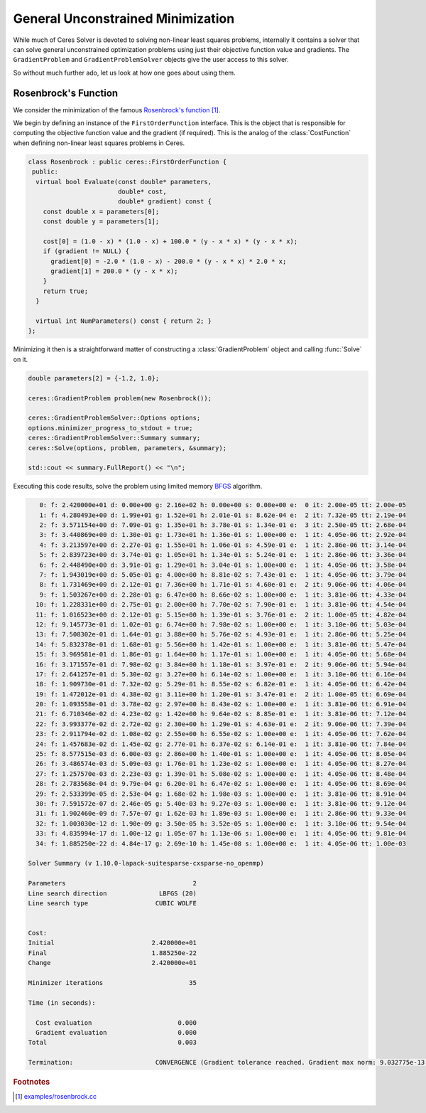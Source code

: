 .. highlight:: c++

.. default-domain:: cpp

.. _chapter-gradient_tutorial:

==================================
General Unconstrained Minimization
==================================

While much of Ceres Solver is devoted to solving non-linear least
squares problems, internally it contains a solver that can solve
general unconstrained optimization problems using just their objective
function value and gradients. The ``GradientProblem`` and
``GradientProblemSolver`` objects give the user access to this solver.

So without much further ado, let us look at how one goes about using
them.

Rosenbrock's Function
=====================

We consider the minimization of the famous `Rosenbrock's function
<http://en.wikipedia.org/wiki/Rosenbrock_function>`_ [#f1]_.

We begin by defining an instance of the ``FirstOrderFunction``
interface. This is the object that is responsible for computing the
objective function value and the gradient (if required). This is the
analog of the :class:`CostFunction` when defining non-linear least
squares problems in Ceres.

.. code::

  class Rosenbrock : public ceres::FirstOrderFunction {
   public:
    virtual bool Evaluate(const double* parameters,
                          double* cost,
                          double* gradient) const {
      const double x = parameters[0];
      const double y = parameters[1];

      cost[0] = (1.0 - x) * (1.0 - x) + 100.0 * (y - x * x) * (y - x * x);
      if (gradient != NULL) {
        gradient[0] = -2.0 * (1.0 - x) - 200.0 * (y - x * x) * 2.0 * x;
        gradient[1] = 200.0 * (y - x * x);
      }
      return true;
    }

    virtual int NumParameters() const { return 2; }
  };


Minimizing it then is a straightforward matter of constructing a
:class:`GradientProblem` object and calling :func:`Solve` on it.

.. code::

    double parameters[2] = {-1.2, 1.0};

    ceres::GradientProblem problem(new Rosenbrock());

    ceres::GradientProblemSolver::Options options;
    options.minimizer_progress_to_stdout = true;
    ceres::GradientProblemSolver::Summary summary;
    ceres::Solve(options, problem, parameters, &summary);

    std::cout << summary.FullReport() << "\n";

Executing this code results, solve the problem using limited memory
`BFGS
<http://en.wikipedia.org/wiki/Broyden%E2%80%93Fletcher%E2%80%93Goldfarb%E2%80%93Shanno_algorithm>`_
algorithm.

.. code-block:: bash

     0: f: 2.420000e+01 d: 0.00e+00 g: 2.16e+02 h: 0.00e+00 s: 0.00e+00 e:  0 it: 2.00e-05 tt: 2.00e-05
     1: f: 4.280493e+00 d: 1.99e+01 g: 1.52e+01 h: 2.01e-01 s: 8.62e-04 e:  2 it: 7.32e-05 tt: 2.19e-04
     2: f: 3.571154e+00 d: 7.09e-01 g: 1.35e+01 h: 3.78e-01 s: 1.34e-01 e:  3 it: 2.50e-05 tt: 2.68e-04
     3: f: 3.440869e+00 d: 1.30e-01 g: 1.73e+01 h: 1.36e-01 s: 1.00e+00 e:  1 it: 4.05e-06 tt: 2.92e-04
     4: f: 3.213597e+00 d: 2.27e-01 g: 1.55e+01 h: 1.06e-01 s: 4.59e-01 e:  1 it: 2.86e-06 tt: 3.14e-04
     5: f: 2.839723e+00 d: 3.74e-01 g: 1.05e+01 h: 1.34e-01 s: 5.24e-01 e:  1 it: 2.86e-06 tt: 3.36e-04
     6: f: 2.448490e+00 d: 3.91e-01 g: 1.29e+01 h: 3.04e-01 s: 1.00e+00 e:  1 it: 4.05e-06 tt: 3.58e-04
     7: f: 1.943019e+00 d: 5.05e-01 g: 4.00e+00 h: 8.81e-02 s: 7.43e-01 e:  1 it: 4.05e-06 tt: 3.79e-04
     8: f: 1.731469e+00 d: 2.12e-01 g: 7.36e+00 h: 1.71e-01 s: 4.60e-01 e:  2 it: 9.06e-06 tt: 4.06e-04
     9: f: 1.503267e+00 d: 2.28e-01 g: 6.47e+00 h: 8.66e-02 s: 1.00e+00 e:  1 it: 3.81e-06 tt: 4.33e-04
    10: f: 1.228331e+00 d: 2.75e-01 g: 2.00e+00 h: 7.70e-02 s: 7.90e-01 e:  1 it: 3.81e-06 tt: 4.54e-04
    11: f: 1.016523e+00 d: 2.12e-01 g: 5.15e+00 h: 1.39e-01 s: 3.76e-01 e:  2 it: 1.00e-05 tt: 4.82e-04
    12: f: 9.145773e-01 d: 1.02e-01 g: 6.74e+00 h: 7.98e-02 s: 1.00e+00 e:  1 it: 3.10e-06 tt: 5.03e-04
    13: f: 7.508302e-01 d: 1.64e-01 g: 3.88e+00 h: 5.76e-02 s: 4.93e-01 e:  1 it: 2.86e-06 tt: 5.25e-04
    14: f: 5.832378e-01 d: 1.68e-01 g: 5.56e+00 h: 1.42e-01 s: 1.00e+00 e:  1 it: 3.81e-06 tt: 5.47e-04
    15: f: 3.969581e-01 d: 1.86e-01 g: 1.64e+00 h: 1.17e-01 s: 1.00e+00 e:  1 it: 4.05e-06 tt: 5.68e-04
    16: f: 3.171557e-01 d: 7.98e-02 g: 3.84e+00 h: 1.18e-01 s: 3.97e-01 e:  2 it: 9.06e-06 tt: 5.94e-04
    17: f: 2.641257e-01 d: 5.30e-02 g: 3.27e+00 h: 6.14e-02 s: 1.00e+00 e:  1 it: 3.10e-06 tt: 6.16e-04
    18: f: 1.909730e-01 d: 7.32e-02 g: 5.29e-01 h: 8.55e-02 s: 6.82e-01 e:  1 it: 4.05e-06 tt: 6.42e-04
    19: f: 1.472012e-01 d: 4.38e-02 g: 3.11e+00 h: 1.20e-01 s: 3.47e-01 e:  2 it: 1.00e-05 tt: 6.69e-04
    20: f: 1.093558e-01 d: 3.78e-02 g: 2.97e+00 h: 8.43e-02 s: 1.00e+00 e:  1 it: 3.81e-06 tt: 6.91e-04
    21: f: 6.710346e-02 d: 4.23e-02 g: 1.42e+00 h: 9.64e-02 s: 8.85e-01 e:  1 it: 3.81e-06 tt: 7.12e-04
    22: f: 3.993377e-02 d: 2.72e-02 g: 2.30e+00 h: 1.29e-01 s: 4.63e-01 e:  2 it: 9.06e-06 tt: 7.39e-04
    23: f: 2.911794e-02 d: 1.08e-02 g: 2.55e+00 h: 6.55e-02 s: 1.00e+00 e:  1 it: 4.05e-06 tt: 7.62e-04
    24: f: 1.457683e-02 d: 1.45e-02 g: 2.77e-01 h: 6.37e-02 s: 6.14e-01 e:  1 it: 3.81e-06 tt: 7.84e-04
    25: f: 8.577515e-03 d: 6.00e-03 g: 2.86e+00 h: 1.40e-01 s: 1.00e+00 e:  1 it: 4.05e-06 tt: 8.05e-04
    26: f: 3.486574e-03 d: 5.09e-03 g: 1.76e-01 h: 1.23e-02 s: 1.00e+00 e:  1 it: 4.05e-06 tt: 8.27e-04
    27: f: 1.257570e-03 d: 2.23e-03 g: 1.39e-01 h: 5.08e-02 s: 1.00e+00 e:  1 it: 4.05e-06 tt: 8.48e-04
    28: f: 2.783568e-04 d: 9.79e-04 g: 6.20e-01 h: 6.47e-02 s: 1.00e+00 e:  1 it: 4.05e-06 tt: 8.69e-04
    29: f: 2.533399e-05 d: 2.53e-04 g: 1.68e-02 h: 1.98e-03 s: 1.00e+00 e:  1 it: 3.81e-06 tt: 8.91e-04
    30: f: 7.591572e-07 d: 2.46e-05 g: 5.40e-03 h: 9.27e-03 s: 1.00e+00 e:  1 it: 3.81e-06 tt: 9.12e-04
    31: f: 1.902460e-09 d: 7.57e-07 g: 1.62e-03 h: 1.89e-03 s: 1.00e+00 e:  1 it: 2.86e-06 tt: 9.33e-04
    32: f: 1.003030e-12 d: 1.90e-09 g: 3.50e-05 h: 3.52e-05 s: 1.00e+00 e:  1 it: 3.10e-06 tt: 9.54e-04
    33: f: 4.835994e-17 d: 1.00e-12 g: 1.05e-07 h: 1.13e-06 s: 1.00e+00 e:  1 it: 4.05e-06 tt: 9.81e-04
    34: f: 1.885250e-22 d: 4.84e-17 g: 2.69e-10 h: 1.45e-08 s: 1.00e+00 e:  1 it: 4.05e-06 tt: 1.00e-03

  Solver Summary (v 1.10.0-lapack-suitesparse-cxsparse-no_openmp)

  Parameters                                  2
  Line search direction              LBFGS (20)
  Line search type                  CUBIC WOLFE


  Cost:
  Initial                          2.420000e+01
  Final                            1.885250e-22
  Change                           2.420000e+01

  Minimizer iterations                       35

  Time (in seconds):

    Cost evaluation                       0.000
    Gradient evaluation                   0.000
  Total                                   0.003

  Termination:                      CONVERGENCE (Gradient tolerance reached. Gradient max norm: 9.032775e-13 <= 1.000000e-10)

.. rubric:: Footnotes

.. [#f1] `examples/rosenbrock.cc
   <https://ceres-solver.googlesource.com/ceres-solver/+/master/examples/rosenbrock.cc>`_

